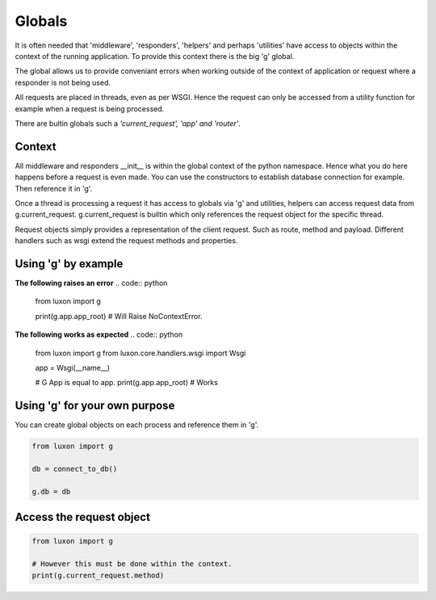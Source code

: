 .. _globals:


Globals
=======

It is often needed that 'middleware', 'responders', 'helpers' and perhaps 'utilities' have access to objects within the context of the running application. To provide this context there is the big 'g' global. 

The global allows us to provide conveniant errors when working outside of the context of application or request where a responder is not being used.

All requests are placed in threads, even as per WSGI. Hence the request can only be accessed from a utility function for example when a request is being processed.

There are bultin globals such a *'current_request', 'app' and 'router'*.

Context
-------
All middleware and responders __init__ is within the global context of the python namespace. Hence what you do here happens before a request is even made. You can use the constructors to establish database connection for example. Then reference it in 'g'. 

Once a thread is processing a request it has access to globals via 'g' and utilities, helpers can access request data from g.current_request. g.current_request is builtin which only references the request object for the specific thread.

Request objects simply provides a representation of the client request. Such as route, method and payload. Different handlers such as wsgi extend the request methods and properties.

Using 'g' by example
--------------------

**The following raises an error**
.. code:: python

    from luxon import g

    print(g.app.app_root) # Will Raise NoContextError. 

**The following works as expected**
.. code:: python

    from luxon import g
    from luxon.core.handlers.wsgi import Wsgi

    app = Wsgi(__name__)

    # G App is equal to app.
    print(g.app.app_root) # Works

Using 'g' for your own purpose
------------------------------
You can create global objects on each process and reference them in 'g'.

.. code:: python

    from luxon import g

    db = connect_to_db()

    g.db = db

Access the request object
-------------------------

.. code:: python

    from luxon import g

    # However this must be done within the context.
    print(g.current_request.method)
